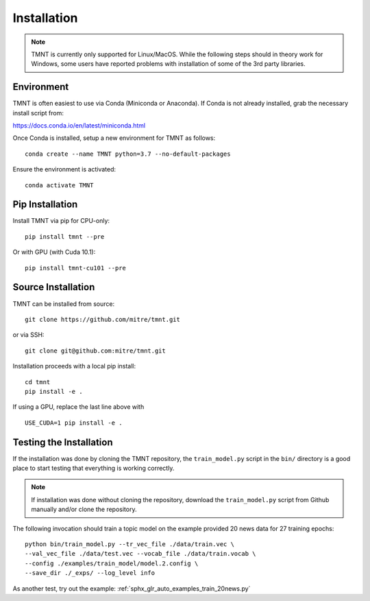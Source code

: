 Installation
~~~~~~~~~~~~

.. note::
   TMNT is currently only supported for Linux/MacOS. While the following steps should in theory
   work for Windows, some users have reported problems with installation of some of the 3rd party libraries.

Environment
+++++++++++

TMNT is often easiest to use via Conda (Miniconda or Anaconda). If
Conda is not already installed, grab the necessary install script from:

https://docs.conda.io/en/latest/miniconda.html

Once Conda is installed, setup a new environment for TMNT as follows::

  conda create --name TMNT python=3.7 --no-default-packages

Ensure the environment is activated::

  conda activate TMNT 

Pip Installation
++++++++++++++++

Install TMNT via pip for CPU-only::

  pip install tmnt --pre

Or with GPU (with Cuda 10.1)::

  pip install tmnt-cu101 --pre

Source Installation
+++++++++++++++++++

TMNT can be installed from source::

  git clone https://github.com/mitre/tmnt.git

or via SSH::

  git clone git@github.com:mitre/tmnt.git


Installation proceeds with a local pip install::

  cd tmnt
  pip install -e . 

If using a GPU, replace the last line above with ::
  
  USE_CUDA=1 pip install -e .

  
Testing the Installation
++++++++++++++++++++++++

If the installation was done by cloning the TMNT repository, the ``train_model.py`` script
in the ``bin/`` directory is a good place to start testing that everything is working correctly.

.. note::
   If installation was done without cloning the repository, download the ``train_model.py`` script
   from Github manually and/or clone the repository.

The following invocation should train a topic model on the example provided 20 news data
for 27 training epochs::

  python bin/train_model.py --tr_vec_file ./data/train.vec \
  --val_vec_file ./data/test.vec --vocab_file ./data/train.vocab \
  --config ./examples/train_model/model.2.config \
  --save_dir ./_exps/ --log_level info

As another test, try out the example: :ref:`sphx_glr_auto_examples_train_20news.py`
